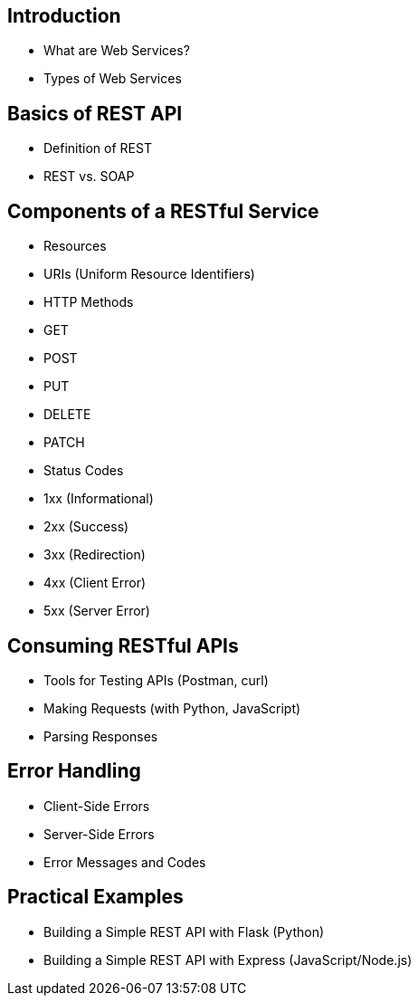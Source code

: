 == Introduction
- What are Web Services?
- Types of Web Services

== Basics of REST API
- Definition of REST
- REST vs. SOAP

== Components of a RESTful Service
- Resources
- URIs (Uniform Resource Identifiers)
- HTTP Methods
  - GET
  - POST
  - PUT
  - DELETE
  - PATCH
- Status Codes
  - 1xx (Informational)
  - 2xx (Success)
  - 3xx (Redirection)
  - 4xx (Client Error)
  - 5xx (Server Error)

== Consuming RESTful APIs
- Tools for Testing APIs (Postman, curl)
- Making Requests (with Python, JavaScript)
- Parsing Responses

== Error Handling
- Client-Side Errors
- Server-Side Errors
- Error Messages and Codes


== Practical Examples
- Building a Simple REST API with Flask (Python)
- Building a Simple REST API with Express (JavaScript/Node.js)
